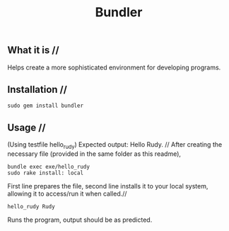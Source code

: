 #+title: Bundler

** What it is //
Helps create a more sophisticated environment for developing programs.

** Installation //
#+BEGIN_SRC
sudo gem install bundler
#+END_SRC

** Usage //
(Using testfile hello_rudy) Expected output: Hello Rudy. //
After creating the necessary file (provided in the same folder as this readme),
#+BEGIN_SRC
bundle exec exe/hello_rudy
sudo rake install: local
#+END_SRC
First line prepares the file, second line installs it to your local system, allowing
it to access/run it when called.//
#+BEGIN_SRC
hello_rudy Rudy
#+END_SRC
Runs the program, output should be as predicted.